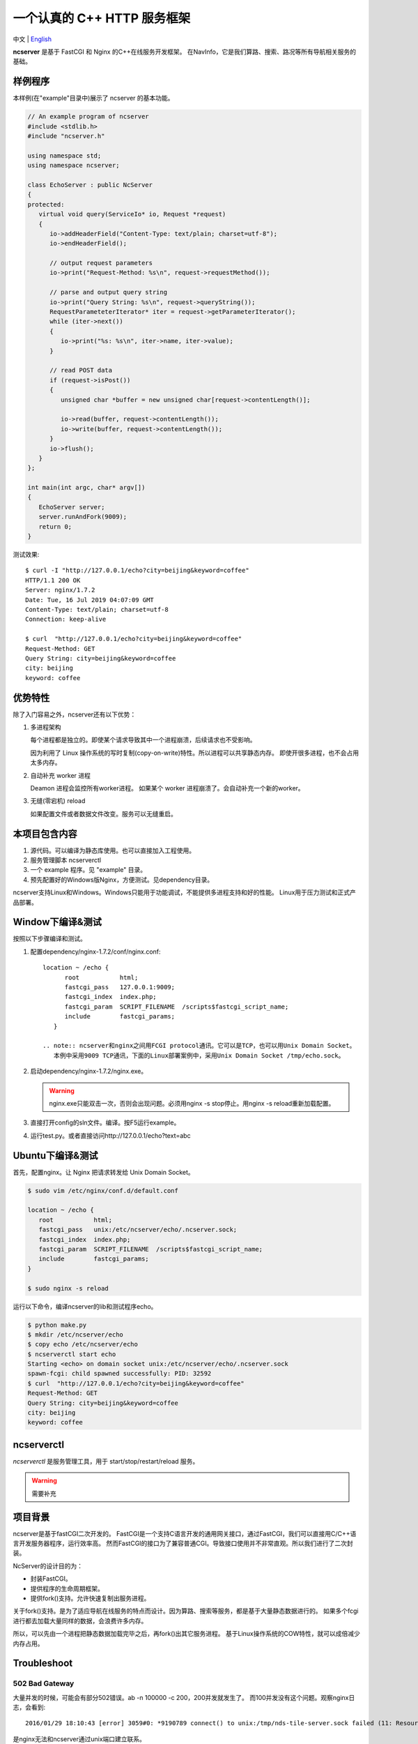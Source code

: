 一个认真的 C++ HTTP 服务框架
============================

中文 | `English <../README.rst>`__

**ncserver** 是基于 FastCGI 和 Nginx 的C++在线服务开发框架。
在NavInfo，它是我们算路、搜索、路况等所有导航相关服务的基础。

.. image:: docs/architecture.png

样例程序
--------

本样例(在"example"目录中)展示了 ncserver 的基本功能。

.. code-block:: cpp

   // An example program of ncserver
   #include <stdlib.h>
   #include "ncserver.h"

   using namespace std;
   using namespace ncserver;

   class EchoServer : public NcServer
   {
   protected:
      virtual void query(ServiceIo* io, Request *request)
      {
         io->addHeaderField("Content-Type: text/plain; charset=utf-8");
         io->endHeaderField();

         // output request parameters
         io->print("Request-Method: %s\n", request->requestMethod());

         // parse and output query string
         io->print("Query String: %s\n", request->queryString());
         RequestParameteterIterator* iter = request->getParameterIterator();
         while (iter->next())
         {
            io->print("%s: %s\n", iter->name, iter->value);
         }

         // read POST data
         if (request->isPost())
         {
            unsigned char *buffer = new unsigned char[request->contentLength()];

            io->read(buffer, request->contentLength());
            io->write(buffer, request->contentLength());
         }
         io->flush();
      }
   };

   int main(int argc, char* argv[])
   {
      EchoServer server;
      server.runAndFork(9009);
      return 0;
   }

测试效果::

   $ curl -I "http://127.0.0.1/echo?city=beijing&keyword=coffee"
   HTTP/1.1 200 OK
   Server: nginx/1.7.2
   Date: Tue, 16 Jul 2019 04:07:09 GMT
   Content-Type: text/plain; charset=utf-8
   Connection: keep-alive

   $ curl  "http://127.0.0.1/echo?city=beijing&keyword=coffee"
   Request-Method: GET
   Query String: city=beijing&keyword=coffee
   city: beijing
   keyword: coffee

优势特性
--------

除了入门容易之外，ncserver还有以下优势：

1. 多进程架构
   
   每个进程都是独立的。即使某个请求导致其中一个进程崩溃，后续请求也不受影响。

   因为利用了 Linux 操作系统的写时复制(copy-on-write)特性。所以进程可以共享静态内存。
   即使开很多进程，也不会占用太多内存。

2. 自动补充 worker 进程
   
   Deamon 进程会监控所有worker进程。
   如果某个 worker 进程崩溃了。会自动补充一个新的worker。

3. 无缝(零宕机) reload
   
   如果配置文件或者数据文件改变。服务可以无缝重启。

本项目包含内容
--------------

1. 源代码。可以编译为静态库使用。也可以直接加入工程使用。
2. 服务管理脚本 ncserverctl
3. 一个 example 程序。见 "example" 目录。
4. 预先配置好的Windows版Nginx，方便测试。见dependency目录。

ncserver支持Linux和Windows。Windows只能用于功能调试，不能提供多进程支持和好的性能。
Linux用于压力测试和正式产品部署。

Window下编译&测试
-----------------

按照以下步骤编译和测试。

1. 配置dependency/nginx-1.7.2/conf/nginx.conf::

      location ~ /echo {
            root           html;
            fastcgi_pass   127.0.0.1:9009;
            fastcgi_index  index.php;
            fastcgi_param  SCRIPT_FILENAME  /scripts$fastcgi_script_name;
            include        fastcgi_params;
         }

      .. note:: ncserver和nginx之间用FCGI protocol通讯。它可以是TCP，也可以用Unix Domain Socket。
         本例中采用9009 TCP通讯，下面的Linux部署案例中，采用Unix Domain Socket /tmp/echo.sock。

2. 启动dependency/nginx-1.7.2/nginx.exe。

   .. warning:: nginx.exe只能双击一次，否则会出现问题。必须用nginx -s stop停止。用nginx -s reload重新加载配置。

3. 直接打开config的sln文件。编译。按F5运行example。
4. 运行test.py。或者直接访问http://127.0.0.1/echo?text=abc

Ubuntu下编译&测试
-----------------

首先，配置nginx。让 Nginx 把请求转发给 Unix Domain Socket。

.. code-block:: bash

   $ sudo vim /etc/nginx/conf.d/default.conf

   location ~ /echo {
      root           html;
      fastcgi_pass   unix:/etc/ncserver/echo/.ncserver.sock;
      fastcgi_index  index.php;
      fastcgi_param  SCRIPT_FILENAME  /scripts$fastcgi_script_name;
      include        fastcgi_params;
   }

   $ sudo nginx -s reload

运行以下命令，编译ncserver的lib和测试程序echo。

.. code-block:: bash

   $ python make.py
   $ mkdir /etc/ncserver/echo
   $ copy echo /etc/ncserver/echo
   $ ncserverctl start echo
   Starting <echo> on domain socket unix:/etc/ncserver/echo/.ncserver.sock
   spawn-fcgi: child spawned successfully: PID: 32592
   $ curl  "http://127.0.0.1/echo?city=beijing&keyword=coffee"
   Request-Method: GET
   Query String: city=beijing&keyword=coffee
   city: beijing
   keyword: coffee

ncserverctl
-----------

`ncserverctl` 是服务管理工具，用于 start/stop/restart/reload 服务。

.. warning:: 需要补充

项目背景
--------

ncserver是基于fastCGI二次开发的。
FastCGI是一个支持C语言开发的通用网关接口，通过FastCGI，我们可以直接用C/C++语言开发服务器程序，运行效率高。
然而FastCGI的接口为了兼容普通CGI。导致接口使用并不非常直观。所以我们进行了二次封装。

NcServer的设计目的为：

* 封装FastCGI。
* 提供程序的生命周期框架。
* 提供fork()支持。允许快速复制出服务进程。
  
关于fork()支持。是为了适应导航在线服务的特点而设计。因为算路、搜索等服务，都是基于大量静态数据进行的。
如果多个fcgi进行都去加载大量同样的数据，会浪费许多内存。

所以，可以先由一个进程把静态数据加载完毕之后，再fork()出其它服务进程。
基于Linux操作系统的COW特性，就可以成倍减少内存占用。

Troubleshoot
------------

502 Bad Gateway
^^^^^^^^^^^^^^^

大量并发的时候，可能会有部分502错误。ab -n 100000 -c 200，200并发就发生了。
而100并发没有这个问题。观察nginx日志，会看到::

   2016/01/29 18:10:43 [error] 3059#0: *9190789 connect() to unix:/tmp/nds-tile-server.sock failed (11: Resource temporarily unavailable) while connecting to upstream, client: 192.168.85.22, server: fastcgi.mapbar.com, request: "GET /get/qvf?key=1156125669&fields=gridId,gridData HTTP/1.1", upstream: "fastcgi://unix:/tmp/nds-tile-server.sock:", host: "192.168.0.86"

是nginx无法和ncserver通过unix端口建立联系。

最后发现是spawn-fcgi -b backlog 参数的问题。改为512，就可以承受256并发了。
原来，请求会在unix domain socket上排队。要承受高并发，必须修改这个排队的限制数。

另外，某些CPU bound的服务，比如算路，应用以上修改后，依然有问题。
采用以下方法可以解决:

1. `sysctl -A`，检查net.core.somaxconn、net.core.netdev_max_backlog和net.ipv4.tcp_max_syn_backlog。
2. vim /etc/sysctl.conf可以修改这几个参数。`sysctl -p`应用。

如果问题还没解决，可以试试：（按理说应该不需要改这个）

1. ulimit -a，查看open files
2. 修改 /etc/security/limits.conf，加入:

   * soft nofile 1000000
   * hard nofile 1000000
